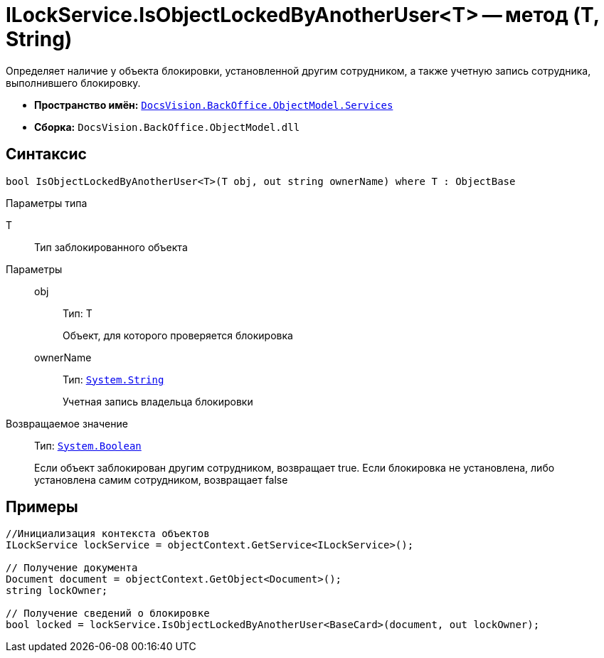 = ILockService.IsObjectLockedByAnotherUser<T> -- метод (T, String)

Определяет наличие у объекта блокировки, установленной другим сотрудником, а также учетную запись сотрудника, выполнившего блокировку.

* *Пространство имён:* `xref:api/DocsVision/BackOffice/ObjectModel/Services/Services_NS.adoc[DocsVision.BackOffice.ObjectModel.Services]`
* *Сборка:* `DocsVision.BackOffice.ObjectModel.dll`

== Синтаксис

[source,csharp]
----
bool IsObjectLockedByAnotherUser<T>(T obj, out string ownerName) where T : ObjectBase
----

Параметры типа

T::
Тип заблокированного объекта

Параметры::
obj:::
Тип: T
+
Объект, для которого проверяется блокировка
ownerName:::
Тип: `http://msdn.microsoft.com/ru-ru/library/system.string.aspx[System.String]`
+
Учетная запись владельца блокировки

Возвращаемое значение::
Тип: `http://msdn.microsoft.com/ru-ru/library/system.boolean.aspx[System.Boolean]`
+
Если объект заблокирован другим сотрудником, возвращает true. Если блокировка не установлена, либо установлена самим сотрудником, возвращает false

== Примеры

[source,csharp]
----
//Инициализация контекста объектов
ILockService lockService = objectContext.GetService<ILockService>();

// Получение документа
Document document = objectContext.GetObject<Document>();
string lockOwner;

// Получение сведений о блокировке
bool locked = lockService.IsObjectLockedByAnotherUser<BaseCard>(document, out lockOwner);
----

